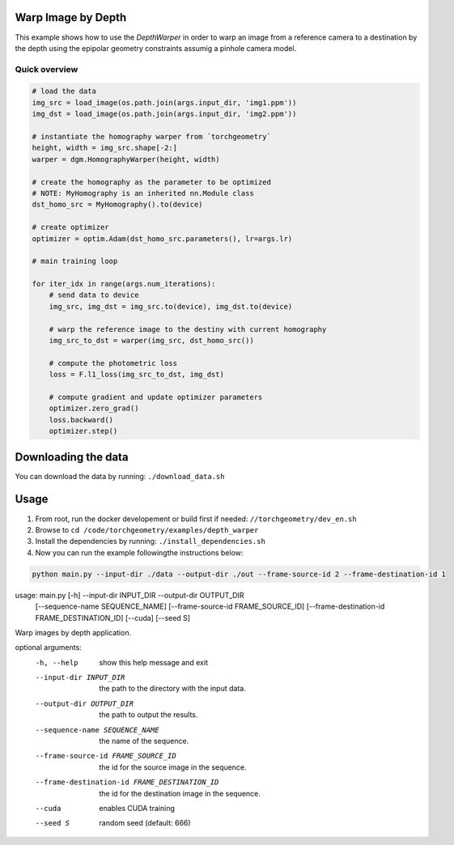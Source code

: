 Warp Image by Depth
===================

This example shows how to use the `DepthWarper` in order to warp an image from a reference camera to a destination 
by the depth using the epipolar geometry constraints assumig a pinhole camera model.

Quick overview
--------------

.. code:: python

 # load the data
 img_src = load_image(os.path.join(args.input_dir, 'img1.ppm'))
 img_dst = load_image(os.path.join(args.input_dir, 'img2.ppm'))
    
 # instantiate the homography warper from `torchgeometry`
 height, width = img_src.shape[-2:]
 warper = dgm.HomographyWarper(height, width)

 # create the homography as the parameter to be optimized
 # NOTE: MyHomography is an inherited nn.Module class
 dst_homo_src = MyHomography().to(device)

 # create optimizer
 optimizer = optim.Adam(dst_homo_src.parameters(), lr=args.lr)

 # main training loop

 for iter_idx in range(args.num_iterations):
     # send data to device
     img_src, img_dst = img_src.to(device), img_dst.to(device)

     # warp the reference image to the destiny with current homography
     img_src_to_dst = warper(img_src, dst_homo_src())

     # compute the photometric loss
     loss = F.l1_loss(img_src_to_dst, img_dst)

     # compute gradient and update optimizer parameters
     optimizer.zero_grad()
     loss.backward()
     optimizer.step()


Downloading the data
====================

You can download the data by running:  ``./download_data.sh``

Usage
=====

1. From root, run the docker developement or build first if needed: ``//torchgeometry/dev_en.sh``
2. Browse to ``cd /code/torchgeometry/examples/depth_warper``
3. Install the dependencies by running: ``./install_dependencies.sh``
4. Now you can run the example followingthe instructions below:

.. code:: bash

  python main.py --input-dir ./data --output-dir ./out --frame-source-id 2 --frame-destination-id 1

.. code:: bash

usage: main.py [-h] --input-dir INPUT_DIR --output-dir OUTPUT_DIR
               [--sequence-name SEQUENCE_NAME]
               [--frame-source-id FRAME_SOURCE_ID]
               [--frame-destination-id FRAME_DESTINATION_ID] [--cuda]
               [--seed S]

Warp images by depth application.

optional arguments:
  -h, --help            show this help message and exit
  --input-dir INPUT_DIR
                        the path to the directory with the input data.
  --output-dir OUTPUT_DIR
                        the path to output the results.
  --sequence-name SEQUENCE_NAME
                        the name of the sequence.
  --frame-source-id FRAME_SOURCE_ID
                        the id for the source image in the sequence.
  --frame-destination-id FRAME_DESTINATION_ID
                        the id for the destination image in the sequence.
  --cuda                enables CUDA training
  --seed S              random seed (default: 666)
